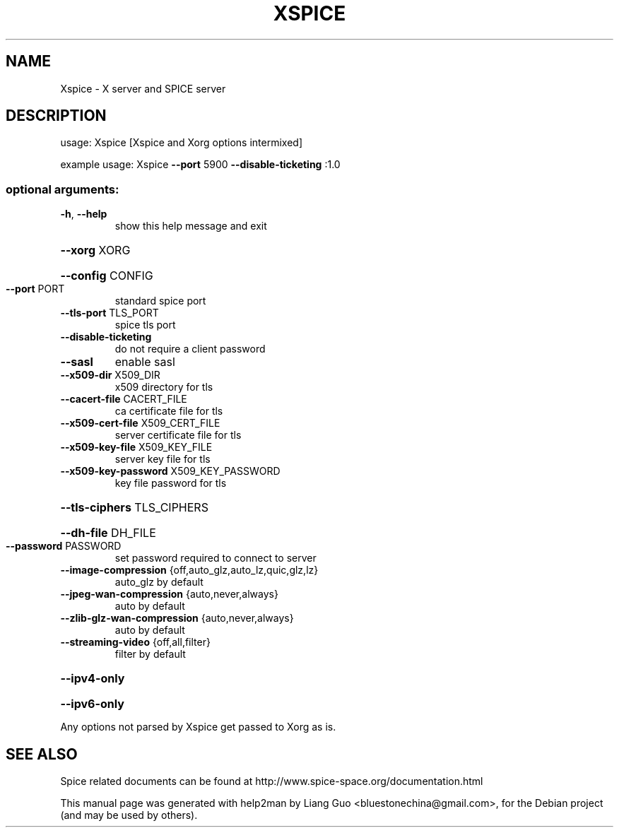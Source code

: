 .\" DO NOT MODIFY THIS FILE!  It was generated by help2man 1.40.8.
.TH XSPICE "1" "April 2012" "Xspice" "User Commands"
.SH NAME
Xspice \- X server and SPICE server
.SH DESCRIPTION
usage: Xspice [Xspice and Xorg options intermixed]
.PP
example usage: Xspice \fB\-\-port\fR 5900 \fB\-\-disable\-ticketing\fR :1.0
.SS "optional arguments:"
.TP
\fB\-h\fR, \fB\-\-help\fR
show this help message and exit
.HP
\fB\-\-xorg\fR XORG
.HP
\fB\-\-config\fR CONFIG
.TP
\fB\-\-port\fR PORT
standard spice port
.TP
\fB\-\-tls\-port\fR TLS_PORT
spice tls port
.TP
\fB\-\-disable\-ticketing\fR
do not require a client password
.TP
\fB\-\-sasl\fR
enable sasl
.TP
\fB\-\-x509\-dir\fR X509_DIR
x509 directory for tls
.TP
\fB\-\-cacert\-file\fR CACERT_FILE
ca certificate file for tls
.TP
\fB\-\-x509\-cert\-file\fR X509_CERT_FILE
server certificate file for tls
.TP
\fB\-\-x509\-key\-file\fR X509_KEY_FILE
server key file for tls
.TP
\fB\-\-x509\-key\-password\fR X509_KEY_PASSWORD
key file password for tls
.HP
\fB\-\-tls\-ciphers\fR TLS_CIPHERS
.HP
\fB\-\-dh\-file\fR DH_FILE
.TP
\fB\-\-password\fR PASSWORD
set password required to connect to server
.TP
\fB\-\-image\-compression\fR {off,auto_glz,auto_lz,quic,glz,lz}
auto_glz by default
.TP
\fB\-\-jpeg\-wan\-compression\fR {auto,never,always}
auto by default
.TP
\fB\-\-zlib\-glz\-wan\-compression\fR {auto,never,always}
auto by default
.TP
\fB\-\-streaming\-video\fR {off,all,filter}
filter by default
.HP
\fB\-\-ipv4\-only\fR
.HP
\fB\-\-ipv6\-only\fR
.PP
Any options not parsed by Xspice get passed to Xorg as is.
.SH SEE ALSO
Spice related documents can be found at http://www.spice-space.org/documentation.html
.PP
This manual page was generated with help2man by Liang Guo <bluestonechina@gmail.com>, for the Debian project (and may be used by others).
